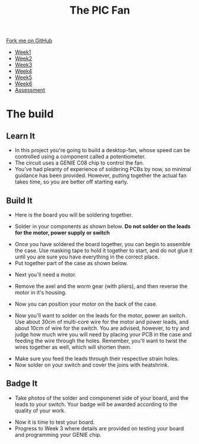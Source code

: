 #+STARTUP:indent
#+HTML_HEAD: <link rel="stylesheet" type="text/css" href="css/styles.css"/>
#+HTML_HEAD_EXTRA: <link href='http://fonts.googleapis.com/css?family=Ubuntu+Mono|Ubuntu' rel='stylesheet' type='text/css'>
#+HTML_HEAD_EXTRA: <script src="http://ajax.googleapis.com/ajax/libs/jquery/1.9.1/jquery.min.js" type="text/javascript"></script>
#+HTML_HEAD_EXTRA: <script src="js/navbar.js" type="text/javascript"></script>
#+OPTIONS: f:nil author:nil num:1 creator:nil timestamp:nil toc:nil html-style:nil

#+TITLE: The PIC Fan
#+AUTHOR: Marc Scott

#+BEGIN_HTML
  <div class="github-fork-ribbon-wrapper left">
    <div class="github-fork-ribbon">
      <a href="https://github.com/MarcScott/8-CS-Fan">Fork me on GitHub</a>
    </div>
  </div>
<div id="stickyribbon">
    <ul>
      <li><a href="1_Lesson.html">Week1</a></li>
      <li><a href="2_Lesson.html">Week2</a></li>
      <li><a href="3_Lesson.html">Week3</a></li>
      <li><a href="4_Lesson.html">Week4</a></li>
      <li><a href="5_Lesson.html">Week5</a></li>
      <li><a href="6_Lesson.html">Week6</a></li>
      <li><a href="assessment.html">Assessment</a></li>

    </ul>
  </div>
#+END_HTML
* COMMENT Use as a template
:PROPERTIES:
:HTML_CONTAINER_CLASS: activity
:END:
** Learn It
:PROPERTIES:
:HTML_CONTAINER_CLASS: learn
:END:

** Research It
:PROPERTIES:
:HTML_CONTAINER_CLASS: research
:END:

** Design It
:PROPERTIES:
:HTML_CONTAINER_CLASS: design
:END:

** Build It
:PROPERTIES:
:HTML_CONTAINER_CLASS: build
:END:

** Test It
:PROPERTIES:
:HTML_CONTAINER_CLASS: test
:END:

** Run It
:PROPERTIES:
:HTML_CONTAINER_CLASS: run
:END:

** Document It
:PROPERTIES:
:HTML_CONTAINER_CLASS: document
:END:

** Code It
:PROPERTIES:
:HTML_CONTAINER_CLASS: code
:END:

** Program It
:PROPERTIES:
:HTML_CONTAINER_CLASS: program
:END:

** Try It
:PROPERTIES:
:HTML_CONTAINER_CLASS: try
:END:

** Badge It
:PROPERTIES:
:HTML_CONTAINER_CLASS: badge
:END:

** Save It
:PROPERTIES:
:HTML_CONTAINER_CLASS: save
:END:

* The build
:PROPERTIES:
:HTML_CONTAINER_CLASS: activity
:END:
** Learn It
:PROPERTIES:
:HTML_CONTAINER_CLASS: learn
:END:
- In this project you're going to build a desktop-fan, whose speed can be controlled using a component called a potentiometer.
- The circuit uses a GENIE C08 chip to control the fan.
- You've had pleanty of experience of soldering PCBs by now, so minimal guidance has been provided. However, putting together the actual fan takes time, so you are better off starting early.
** Build It
:PROPERTIES:
:HTML_CONTAINER_CLASS: build
:END:
- Here is the board you will be soldering together.
[[file:img/board.jpg]]
- Solder in your components as shown below. *Do not solder on the leads for the motor, power supply or switch*
[[file:img/soldered.jpg]]
- Once you have soldered the board together, you can begin to assemble the case. Use masking tape to hold it together to start, and do not glue it until you are sure you have everything in the correct place.
- Put together part of the case as shown below.
[[file:img/case1.jpg]]
- Next you'll need a motor.
[[file:img/motor1.jpg]]
- Remove the axel and the worm gear (with pliers), and then reverse the motor in it's housing.
[[file:img/motor2.jpg]]
- Now you can position your motor on the back of the case.
[[file:img/case2.jpg]]
- Now you'll want to solder on the leads for the motor, power an switch. Use about 30cm of multi-core wire for the motor and power leads, and about 10cm of wire for the switch. You are advised, however, to try and judge how much wire you will need by placing your PCB in the case and feeding the wire through the holes. Remember, you'll want to twist the wires together as well, which will shorten them.
[[file:img/board2.jpg]]
- Make sure you feed the leads through their respective strain holes.
- Now solder on your switch and cover the joins with heatshrink.
** Badge It
:PROPERTIES:
:HTML_CONTAINER_CLASS: badge
:END:
- Take photos of the solder and componenet side of your board, and the leads to your switch. Your badge will be awarded according to the quality of your work.
[[file:img/switch.jpg]]
- Now it is time to test your board.
- Progress to Week 3 where details are provided on testing your board and programming your GENIE chip.
